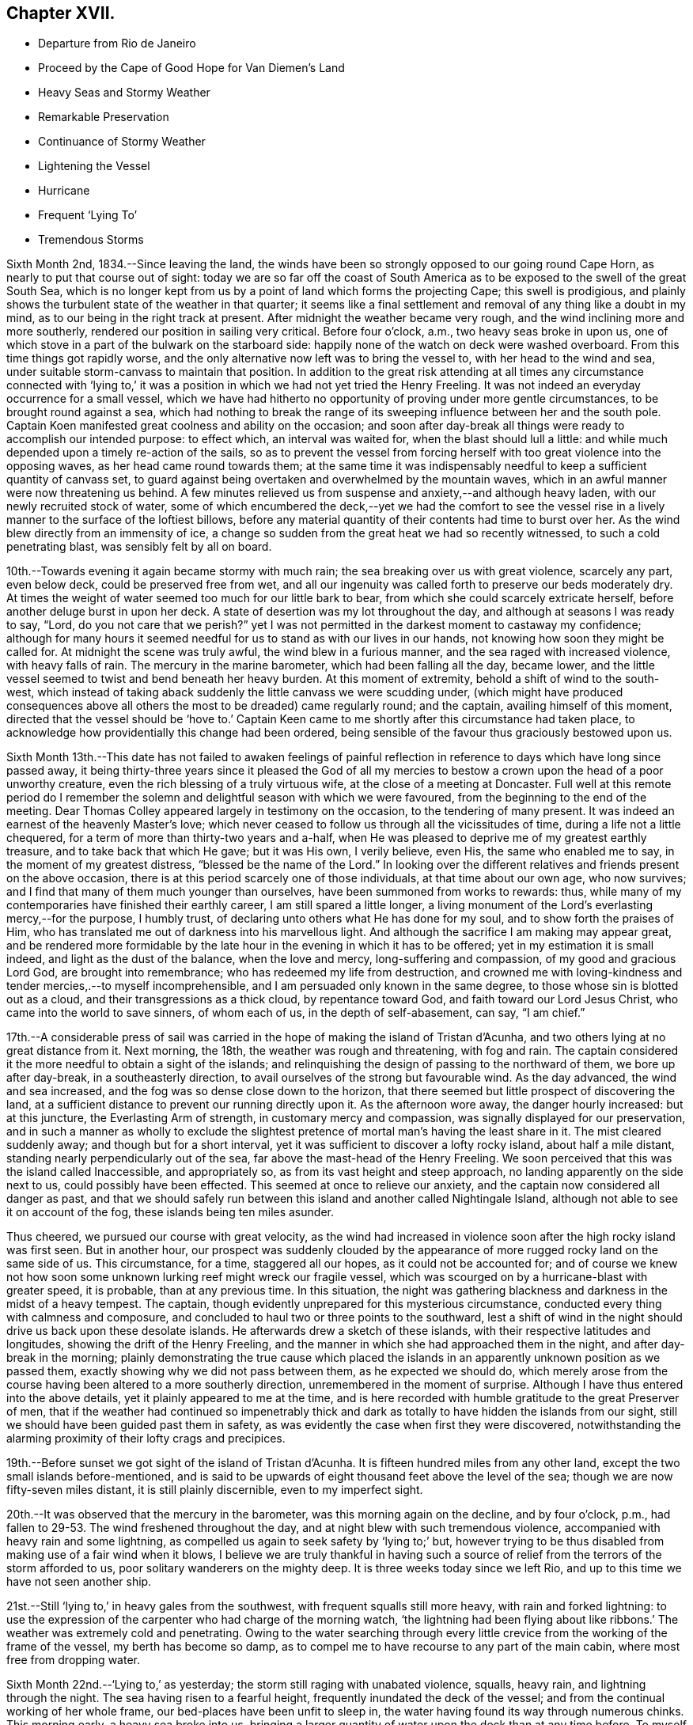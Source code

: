 == Chapter XVII.

[.chapter-synopsis]
* Departure from Rio de Janeiro
* Proceed by the Cape of Good Hope for Van Diemen`'s Land
* Heavy Seas and Stormy Weather
* Remarkable Preservation
* Continuance of Stormy Weather
* Lightening the Vessel
* Hurricane
* Frequent '`Lying To`'
* Tremendous Storms

Sixth Month 2nd, 1834.--Since leaving the land,
the winds have been so strongly opposed to our going round Cape Horn,
as nearly to put that course out of sight:
today we are so far off the coast of South America as
to be exposed to the swell of the great South Sea,
which is no longer kept from us by a point of land which forms the projecting Cape;
this swell is prodigious,
and plainly shows the turbulent state of the weather in that quarter;
it seems like a final settlement and removal of any thing like a doubt in my mind,
as to our being in the right track at present.
After midnight the weather became very rough,
and the wind inclining more and more southerly,
rendered our position in sailing very critical.
Before four o`'clock, a.m., two heavy seas broke in upon us,
one of which stove in a part of the bulwark on the starboard side:
happily none of the watch on deck were washed overboard.
From this time things got rapidly worse,
and the only alternative now left was to bring the vessel to,
with her head to the wind and sea,
under suitable storm-canvass to maintain that position.
In addition to the great risk attending at all times any circumstance connected
with '`lying to,`' it was a position in which we had not yet tried the Henry Freeling.
It was not indeed an everyday occurrence for a small vessel,
which we have had hitherto no opportunity of proving under more gentle circumstances,
to be brought round against a sea,
which had nothing to break the range of its sweeping
influence between her and the south pole.
Captain Koen manifested great coolness and ability on the occasion;
and soon after day-break all things were ready to accomplish our intended purpose:
to effect which, an interval was waited for, when the blast should lull a little:
and while much depended upon a timely re-action of the sails,
so as to prevent the vessel from forcing herself
with too great violence into the opposing waves,
as her head came round towards them;
at the same time it was indispensably needful to
keep a sufficient quantity of canvass set,
to guard against being overtaken and overwhelmed by the mountain waves,
which in an awful manner were now threatening us behind.
A few minutes relieved us from suspense and anxiety,--and although heavy laden,
with our newly recruited stock of water,
some of which encumbered the deck,--yet we had the comfort to see the
vessel rise in a lively manner to the surface of the loftiest billows,
before any material quantity of their contents had time to burst over her.
As the wind blew directly from an immensity of ice,
a change so sudden from the great heat we had so recently witnessed,
to such a cold penetrating blast, was sensibly felt by all on board.

10th.--Towards evening it again became stormy with much rain;
the sea breaking over us with great violence, scarcely any part, even below deck,
could be preserved free from wet,
and all our ingenuity was called forth to preserve our beds moderately dry.
At times the weight of water seemed too much for our little bark to bear,
from which she could scarcely extricate herself,
before another deluge burst in upon her deck.
A state of desertion was my lot throughout the day,
and although at seasons I was ready to say, "`Lord,
do you not care that we perish?`" yet I was not permitted in
the darkest moment to castaway my confidence;
although for many hours it seemed needful for us to stand as with our lives in our hands,
not knowing how soon they might be called for.
At midnight the scene was truly awful, the wind blew in a furious manner,
and the sea raged with increased violence, with heavy falls of rain.
The mercury in the marine barometer, which had been falling all the day, became lower,
and the little vessel seemed to twist and bend beneath her heavy burden.
At this moment of extremity, behold a shift of wind to the south-west,
which instead of taking aback suddenly the little canvass we were scudding under,
(which might have produced consequences above all
others the most to be dreaded) came regularly round;
and the captain, availing himself of this moment,
directed that the vessel should be '`hove to.`' Captain Keen
came to me shortly after this circumstance had taken place,
to acknowledge how providentially this change had been ordered,
being sensible of the favour thus graciously bestowed upon us.

Sixth Month 13th.--This date has not failed to awaken feelings of painful
reflection in reference to days which have long since passed away,
it being thirty-three years since it pleased the God of all my
mercies to bestow a crown upon the head of a poor unworthy creature,
even the rich blessing of a truly virtuous wife, at the close of a meeting at Doncaster.
Full well at this remote period do I remember the solemn and
delightful season with which we were favoured,
from the beginning to the end of the meeting.
Dear Thomas Colley appeared largely in testimony on the occasion,
to the tendering of many present.
It was indeed an earnest of the heavenly Master`'s love;
which never ceased to follow us through all the vicissitudes of time,
during a life not a little chequered,
for a term of more than thirty-two years and a-half,
when He was pleased to deprive me of my greatest earthly treasure,
and to take back that which He gave; but it was His own, I verily believe, even His,
the same who enabled me to say, in the moment of my greatest distress,
"`blessed be the name of the Lord.`"
In looking over the different relatives and friends present on the above occasion,
there is at this period scarcely one of those individuals,
at that time about our own age, who now survives;
and I find that many of them much younger than ourselves,
have been summoned from works to rewards: thus,
while many of my contemporaries have finished their earthly career,
I am still spared a little longer,
a living monument of the Lord`'s everlasting mercy,--for the purpose, I humbly trust,
of declaring unto others what He has done for my soul,
and to show forth the praises of Him,
who has translated me out of darkness into his marvellous light.
And although the sacrifice I am making may appear great,
and be rendered more formidable by the late hour
in the evening in which it has to be offered;
yet in my estimation it is small indeed, and light as the dust of the balance,
when the love and mercy, long-suffering and compassion, of my good and gracious Lord God,
are brought into remembrance; who has redeemed my life from destruction,
and crowned me with loving-kindness and tender mercies,.--to myself incomprehensible,
and I am persuaded only known in the same degree,
to those whose sin is blotted out as a cloud, and their transgressions as a thick cloud,
by repentance toward God, and faith toward our Lord Jesus Christ,
who came into the world to save sinners, of whom each of us,
in the depth of self-abasement, can say, "`I am chief.`"

17th.--A considerable press of sail was carried in the
hope of making the island of Tristan d`'Acunha,
and two others lying at no great distance from it.
Next morning, the 18th, the weather was rough and threatening, with fog and rain.
The captain considered it the more needful to obtain a sight of the islands;
and relinquishing the design of passing to the northward of them,
we bore up after day-break, in a southeasterly direction,
to avail ourselves of the strong but favourable wind.
As the day advanced, the wind and sea increased,
and the fog was so dense close down to the horizon,
that there seemed but little prospect of discovering the land,
at a sufficient distance to prevent our running directly upon it.
As the afternoon wore away, the danger hourly increased: but at this juncture,
the Everlasting Arm of strength, in customary mercy and compassion,
was signally displayed for our preservation,
and in such a manner as wholly to exclude the slightest
pretence of mortal man`'s having the least share in it.
The mist cleared suddenly away; and though but for a short interval,
yet it was sufficient to discover a lofty rocky island, about half a mile distant,
standing nearly perpendicularly out of the sea,
far above the mast-head of the Henry Freeling.
We soon perceived that this was the island called Inaccessible, and appropriately so,
as from its vast height and steep approach, no landing apparently on the side next to us,
could possibly have been effected.
This seemed at once to relieve our anxiety,
and the captain now considered all danger as past,
and that we should safely run between this island and another called Nightingale Island,
although not able to see it on account of the fog,
these islands being ten miles asunder.

Thus cheered, we pursued our course with great velocity,
as the wind had increased in violence soon after the high rocky island was first seen.
But in another hour,
our prospect was suddenly clouded by the appearance of
more rugged rocky land on the same side of us.
This circumstance, for a time, staggered all our hopes, as it could not be accounted for;
and of course we knew not how soon some unknown
lurking reef might wreck our fragile vessel,
which was scourged on by a hurricane-blast with greater speed, it is probable,
than at any previous time.
In this situation,
the night was gathering blackness and darkness in the midst of a heavy tempest.
The captain, though evidently unprepared for this mysterious circumstance,
conducted every thing with calmness and composure,
and concluded to haul two or three points to the southward,
lest a shift of wind in the night should drive us back upon these desolate islands.
He afterwards drew a sketch of these islands,
with their respective latitudes and longitudes, showing the drift of the Henry Freeling,
and the manner in which she had approached them in the night,
and after day-break in the morning;
plainly demonstrating the true cause which placed the islands
in an apparently unknown position as we passed them,
exactly showing why we did not pass between them, as he expected we should do,
which merely arose from the course having been altered to a more southerly direction,
unremembered in the moment of surprise.
Although I have thus entered into the above details,
yet it plainly appeared to me at the time,
and is here recorded with humble gratitude to the great Preserver of men,
that if the weather had continued so impenetrably thick and
dark as totally to have hidden the islands from our sight,
still we should have been guided past them in safety,
as was evidently the case when first they were discovered,
notwithstanding the alarming proximity of their lofty crags and precipices.

19th.--Before sunset we got sight of the island of Tristan d`'Acunha.
It is fifteen hundred miles from any other land,
except the two small islands before-mentioned,
and is said to be upwards of eight thousand feet above the level of the sea;
though we are now fifty-seven miles distant, it is still plainly discernible,
even to my imperfect sight.

20th.--It was observed that the mercury in the barometer,
was this morning again on the decline, and by four o`'clock, p.m.,
had fallen to 29-53. The wind freshened throughout the day,
and at night blew with such tremendous violence,
accompanied with heavy rain and some lightning,
as compelled us again to seek safety by '`lying to;`' but,
however trying to be thus disabled from making use of a fair wind when it blows,
I believe we are truly thankful in having such a source
of relief from the terrors of the storm afforded to us,
poor solitary wanderers on the mighty deep.
It is three weeks today since we left Rio,
and up to this time we have not seen another ship.

21st.--Still '`lying to,`' in heavy gales from the southwest,
with frequent squalls still more heavy, with rain and forked lightning:
to use the expression of the carpenter who had charge of the morning watch,
'`the lightning had been flying about like ribbons.`' The
weather was extremely cold and penetrating.
Owing to the water searching through every little
crevice from the working of the frame of the vessel,
my berth has become so damp,
as to compel me to have recourse to any part of the main cabin,
where most free from dropping water.

Sixth Month 22nd.--'`Lying to,`' as yesterday;
the storm still raging with unabated violence, squalls, heavy rain,
and lightning through the night.
The sea having risen to a fearful height, frequently inundated the deck of the vessel;
and from the continual working of her whole frame,
our bed-places have been unfit to sleep in,
the water having found its way through numerous chinks.
This morning early, a heavy sea broke into us,
bringing a larger quantity of water upon the deck than at any time before.
To myself a very remarkable and striking event took place this morning.
Shortly after the vessel had shipped a heavy body of water,
I went up the hatchway to look round for a short interval;
at that moment the seas were running in mountainous succession,
and I observed that some of the loftiest of the waves
were very nearly prevailing against our little vessel;
it seemed as if she could not much longer escape being overwhelmed by them altogether.
I made no remark to any one, but soon after we tried to get some breakfast:
while so occupied,
one of the men called down to inform us that there was a sight worth looking at on deck;
it was a large collection of a species of whale, close by the ship.
I thought I should like to see them;
there were perhaps more than two hundred of these animals close to us,
each about twelve feet long.
When I went upon deck after breakfast they were still close to our bows;
and the man at the helm said, that they served as a breakwater for us:
their being so was afterwards mentioned by some other person.
At last my eyes were open to discover the protection
they were affording to our little struggling vessel:
they occupied a considerable portion of the surface of the sea,
in the exact direction between the vessel and the wind and waves, reaching so near to us,
that some of them might have been struck with a harpoon;
they remained constantly swimming in gentle and steady order,
as if to maintain the position of a regular phalanx,
and I suggested that nothing should be done to frighten them away.
It was openly remarked by some, that not one sea had broken on board us,
while they occupied their useful post; and when they at last retired,
it was perceived that the waves did not rage with the
same violence as before they came to our relief.
I give this wonderful circumstance just as it occurred;
and if any should be disposed to view it as a thing of chance, I do not;
for I believe it to be one of the great and marvellous works of the Lord God Almighty.
These friends in need, and friends indeed,
filled up a sufficiently wide space upon two of the large swells of the ocean,
completely to obstruct the approach of each succeeding wave opposed to the vessel;
so that if the third wave from us was coming in lofty foam towards us,
by the time it had rolled over and become the second wave,
its foaming threatening aspect was destroyed entirely,
reaching us at last in the form of a dead and harmless swell.
They are very oily fish, but seldom larger than to yield about two barrels of oil;
they are commonly called black fish.

Sixth Month 23rd.--Still '`lying to,`' sustained through another rough and perilous night;
the wintry storm yet howling around us.
We remarked, after having just passed the shortest day in this climate,
that our friends in England had returned home from the Yearly Meeting,
and were enjoying the delightful days of summer at their greatest length.

Sixth Month 26th.--The tempestuous weather,
which our little vessel has had of late to contend with so largely,
the great length of voyage still unaccomplished,
at the most unfavourable season of the year,
have frequently been a subject of serious thought, but more particularly from witnessing,
since the last heavy gales,
considerable and almost daily increasing leakage from different parts of the deck,
owing to the great strain to which her upper works have been subjected,
by the enormous weight of lumber, together with part of our stock of fresh water,
upon the deck.
After looking at the state of things on every side,
and taking the different bearings of the whole into deliberate consideration,
it seemed the most prudent measure,
in the hope of contributing to the future safety of the vessel,
and enabling her to perform the service looked forward to, in its fullest extent,
to lighten her deck, by launching overboard, on the first favourable opportunity,
every weight of spars, etc. that could be dispensed with.
As this could not be done in rough weather,
without the risk of injury both to the people and the ship;
and there being less wind and sea today, than for some time back, it was resolved,
if possible, to accomplish it.
Accordingly, four heavy logs, an old spare squaresail-yard,
a heavy spar intended for a top-mast, with many other cumbrous weights,
which tended to increase the weakness of the quarters of the vessel,
were cast into the sea without accident.
It is truly cause of regret thus to sacrifice articles,
which at a future day may be much needed;
but the necessity of endeavouring to relieve the present difficulty and distress,
compelled us to pass over that, which now can be looked at as remote,
and may never occur.
As this step has not been taken suddenly,
or hastily determined upon in the moment of impending danger,
when fear might have operated, but is the result of patient and deliberate observation,
I trust that our dear friends in England will see the propriety of our so doing.
Several of the articles thus thrown into the sea,
belonged to the vessel when first purchased,
and I believe the sum of five pounds sterling would cover the whole amount
of such things as were afterwards bought and intended as extra stores.
I was disappointed at finding on inquiry that the name Henry Freeling,
which was deeply branded on each of the four logs,
had not been previously cut out before they were thrown overboard,--lest
this omission should give rise to a report of our having been wrecked,
gone to pieces, or foundered at sea, if any of them should reach a distant shore,
or be picked up by another ship.

Seventh Month 2nd.--Since the 26th ultimo, the weather has been very rugged.
Tomorrow we expect to be abreast of the Cape of Good Hope,
but more than one hundred and fifty miles to the southward of it,
having kept aloof from the coast, in the hope of avoiding the currents and heavy gales,
which prevail in its vicinity at this season of the year.
To us, so far, it has not proved a Cape of Good Hope,
but a Cape of constant anxiety and fearful expectation,
having been marked by tempest after tempest, cold rain, hail, sleet, and lightning.^
footnote:[This passage will probably remind the reader,
that when Bartholomew Diaz first rounded the Cape,
he bestowed upon it the significant appellation of '`Cape of the Furies,`' which the
Portuguese authorities thought proper to exchange for its present name.]

7th.--Still '`lying to,`' the storm has continued all night,
and the sea makes very heavy upon us.
The mercury in the marine barometer sunk to 29° 30, then rose a little,
and again sunk lower in the tube.
As the night advanced, the storm increased with awful violence.
The strength of the wind was incredible, and the lightning appalling,
with a fall of rain and sleet;
the sea broke in upon our little ship in an alarming manner.
The poor men were lashed upon the deck with ropes, to prevent their being washed away;
benumbed with cold,
and at times floating with the vast load of water upon
the deck--their sufferings are not easily described.
The bulwark on the starboard side was damaged,
and the spray reached more than two-thirds up the main-mast.
In the morning, the seamen expressed considerable discouragement;
and I observed a disposition rather to make the worst of things.
The captain said
he hoped he should not see such another night in this vessel.
One person did not expect she would have kept up until morning.
When assembled at the breakfast table, I had to tell them, with a degree of firmness,
that a murmur ought not to be heard amongst us,
but rather the expression of thankfulness, that we are as we are.
On looking round at the ravages of the storm,
I was surprised to find that so little damage was done;
and the increase of pumping had been comparatively trifling to what might
have been expected from the violent and frequent strokes of the sea,
and the floods of water that had rolled over the deck of the vessel.

In the darkest part of the night, a distinct luminous appearance, or glow of light,
remained at our mast-head; a phenomenon only seen in dreadful weather,
when the atmosphere is highly charged with electric fluid.
The sailors call it a corposant.^
footnote:[(Originally written Corpus Sancti.) See John Woolman`'s Journal, Dublin edition,
1704, p. 212,]
I think such an appearance is mentioned in John Churchman`'s Journal,
or that of some other worthy.
The countenances of our men were considerably whitened this morning,
by the great quantity of salt,
which having been deposited by the constant wash of the sea, had dried upon their faces.

8th.--Early this morning the storm abated,
and at eight a.m. we bore away before it to the eastward.
In the course of the storm yesterday evening, unusual darkness gathered round us,
when suddenly the wind which blew with great violence, increased to a complete hurricane,
and roared in a terrific manner, and for a while closely threatened our little vessel.
The force of the wind was so great,
that the waves for the time almost ceased to undulate,
and the surface of the ocean became levelled and whitened with foam.
At this juncture I was comforted in beholding the calmness and
resignation with which my dear Charles was favoured.
At one time he remarked, "`What a painful situation those people must be in,
who have not a good reason for being exposed to similar distress,
when they find themselves overtaken by it.`"
I told him it was formidable enough,
even to those who felt themselves in the line of apprehended duty.

9th.--The wind moderate,
but the swell of the sea caused by the late tempest continues to impede our progress;
the motion however of the vessel is become greatly diminished: Charles remarked,
"`then are they glad, because they be quiet,`" which truly was our case.

13th.--This morning the monsters of the deep seemed roused from their secret abodes,
probably by the approach of elementary strife.
Several whales were observed about us:
a fine spermaceti whale followed for some time close to the vessel, exactly in her wake.
This was a full grown female fish,
and was thought to be nearly as long as the Henry Freeling.
As night approached another storm began to threaten.

Seventh Month 14th.--At ten a.m., it was so tempestuous,
that we again hugged the howling blast,
by '`heaving to:`' as the vessel came round with her head to the wind,
one heavy wave broke on board, but happily none of the crew were lost.
In the afternoon,
when it was thought that the storm had arrived at its greatest strength,
this hope was suddenly extinguished by the mercury falling in
a short space of time down to 29-50. The captain said,
"`We have done all we can,--trust in Providence only remains.`"
Heavy rain succeeded;
but instead of the bursting forth of another hurricane,
which the incessant thunder and lightning led us to expect,
it was observed that the roar of the wind was lessening;
it changed from northeast to north-west,
but shifted so gradually in the right direction for the vessel,
that the change was scarcely felt,
and the sea fell in full proportion as the wind abated.

Two or three days previous to this tempest,
I felt much depressed on account of my Charles, he having drooped more than usual,
from the effects of the cold weather;
the great length of time we had already been the sport
of the winds and waves since leaving Rio de Janeiro,
could not but excite a painful and discouraging fear lest his
strength should prove unequal to the remaining part of the voyage,
as we had only passed over about one thousand miles in distance,
since beginning to traverse the margin of the Indian Ocean;
and we are still greatly annoyed by the strong currents and
heavy gales which prevail from the direction of Madagascar,
and are probably attracted down the Mozambique Channel,
which separates that island from the coast of Natal, on the south-east shore of Africa.
But as the late storm approached, I felt, through unmerited favour,
increasing peacefulness and tranquillity,
which nothing during its whole continuance was permitted to disturb;
and in the most awful moment of uncertainty and impending danger,
fear had no place to enter;
this was utterly banished by the love of the ever-blessed Master that flowed in my heart,
and which in the true dignity of its heavenly power east it out:
and the language which at intervals continued to prevail and occupy the inner man,
with a soothing and encouraging sweetness,
was that of the Psalmist,--"`Delight yourself in the Lord,
and he shall give you the desires of your heart.`"
Thus indeed was strength truly administered,
according to the glorious working of His power,
unto all patience and long-suffering with joyfulness,
to endure and to give thanks to the Lord Most High.
I should shrink from making any remark on the state of my own mind,
while in the extremity out of which we have been so remarkably delivered,
did I not feel called upon by a sense of gratitude to our compassionate Lord;
at the same time a hope gleams through my heart,
that it will tend to strengthen the faith of some hesitating and
doubting fellow-travellers who may eventually peruse these lines,
to "`follow on to know the Lord`" for themselves; and thus partake of His love, mercy,
and life-giving presence, and be encouraged to forsake all and follow Him,
"`nothing doubting.`"
wherever He may be pleased to lead:
for the declaration,--"`Lo I am with you alway,`"
will assuredly be verified in their experience,
and all earthly things will be estimated but as loss and dross,
in comparison with the excellence of the knowledge of Christ Jesus.

Seventh Month 22nd.--While lying to in heavy weather the forepart of last night,
(the fourth time within eight days,) I felt much exhausted for lack of rest,
and not a little discouraged by surrounding circumstances.
The almost incessant labouring of the vessel, and the heavy strokes of the sea,
which have so often assailed her battered sides,
could not fail to occasion extra pumping when it blew hard: although upon the whole,
she had suffered little since her deck had been freed from dead weights;
and yet every returning day seemed to bring a fresh tempest with it,
which kept the sea unceasingly agitated.
All these circumstances could not fail to occasion renewed thoughtfulness,
more especially as we have still more than one
hundred degrees of east longitude to run down,
before reaching our intended port,
and are so frequently compelled to '`lie to,`' for our safety,
lest the sea should overwhelm us altogether.
Thus I was letting in fear and doubts, and listening to the tempter`'s insinuations,
notwithstanding the multitude of mercies which
have been showered upon us for our deliverance.
Such is the frailty of human nature,
that when we see the waves of adversity boisterous about us, we begin to sink,
by letting in fear at the prospect,
although fully sanctioned at setting out by the Lord himself:
even the brightest gleam of sunshine soon loses its gladdening influence on our minds,
unless again and again renewed by the ever-blessed Master,
who having been touched with a feeling of our manifold infirmities,
pities the weakness of poor mortal dust.
After passing through considerable mental conflict, in contrition I went upon the deck,
supposing from the great motion of the vessel,
that the storm had continued all the night, and that we were still '`lying to;`' when,
to my surprise, I found a bright and beautiful morning,
the weather apparently entirely changed, the wind fair,
and the vessel gradually pursuing her route;
but the great and diverse swells of the sea still occasioned her to labour hard,
nearly as much as during the storm in the fore part of the night.
I could not help feeling ashamed and mortified in abasement of self,
in finding I had been thus duped by the grand adversary, who,
ever on the alert and unwearied,
had found the '`watch`' neglected in a darkened gloomy hour of trial and perplexity;
and thus he improved the opportunity to his own advantage,
leaving me covered with self-reproach as in dust and ashes.

27th.--It is cause of humble admiration and
gratitude to observe within the last few days,
an improvement in the health of my Charles;
considering the cold and damp to which he has been so long exposed,
without having felt the glow of a fire the whole winter,
and the small portion of exercise that can possibly be obtained,
beyond what the motion of the vessel supplies,
he is certainly sustained in a very remarkable manner.
I have of late been much comforted by a circumstance
brought to my recollection respecting him,
I feel no hesitation in believing,
by the good remembrancer,--although many years have passed away since it occurred;
but a lively image of the whole event is now strikingly brought home to my mind.
When he was about four years old,
it was concluded that the time was come for him to begin to attend meetings;
and I well remember sitting under the gallery in Sheffield meeting,
about twenty-one years ago,
when he was conducted by one of his brothers to a seat at the top of the meeting,
for the first time.
I had been in my seat a short time previously, and on seeing him led up the side aisle,
it sprang up in my heart to offer him that day unto the Lord.
Although at the time a pretty strong impression was
engraven on my mind which yielded a peaceful review,
to the best of my knowledge it has since been as much obliterated,
as a thing that never took place, from that period until a few days ago,
when it was recalled fresh and fragrant to my understanding.

Seventh Month 28th.--The height of the waves compelled
us again to '`lie to,`' under storm-canvass,
for thirty hours.
This gale increased to a violent degree,
but differed in most respects from all we had previously been called to witness.
In all the preceding cases there had been a change of a
favourable nature to cheer us through the dreary tempest;
but now every alteration appeared to be against us,
serving only to render our situation more and more alarming.
It did seem as if we were now cast off, and left to the fury of the wind and waves;
and notwithstanding we had with our own eyes seen as it were Jordan driven back,
and the waters of the Red Sea stand as on heaps, for our deliverance;
yet now the glorious presence was withdrawn, and so completely hidden,
that no trace could be perceived to administer one glimmering
ray of hope in the midst of our complicated distress.
On looking at our forlorn situation, and the overwhelming appearance of the storm,
the fury of which had been only aggravated by every change which had so far taken place,
it now seemed too late for any thing to occur that could operate in our favour,
as the sea was running in confused heaps different ways in a frightful manner,
caused by the wind having shifted to different points,
and from each point blowing furiously.
About three o`'clock in the afternoon, the mercury fell lower and lower,
when we were overtaken with a squall of wind, truly appalling and terrific,
which in a short time afterwards was succeeded by a second still more violent; but,
through the medium of these two dreadful blasts,
which at first threatened nothing but destruction,
our deliverance was marvellously effected.
Such was the fury of these two tyfoons, that they actually, in a short space of time,
changed the wild and disfigured surface of the troubled
ocean from unruly mountains to a rugged level,
by their boisterous breath, leaving nothing but a sea white as milk with foam.
From this time the storm subsided,
and at midnight we were again enabled to bear away for Van Diemen`'s Land,
distant about four thousand seven hundred miles.

31 st.--'`Lying to,`' with an increasing tempest around us.
Charles and myself sat down together, it being Fifth day;
though "`troubled on every side, yet not distressed; perplexed, but not in despair;
persecuted`" again and again, but verily "`not forsaken;
cast down but not destroyed`"--however much like two poor
outcasts tossing on the bosom of the restless waters,
far from friends and native home,
but under a peaceful feeling of resignation and poverty of spirit.
The barometer was low yesterday, but had begun to rise a little: in a short time,
however, it began again to sink, and dropped down to 28-50,
being an inch lower than when we experienced the
hurricane in the neighbourhood of the Cape of Good Hope.
This circumstance spread a gloom over us;
having witnessed such dreadful weather about three weeks before,
when the mercury was at 29.50,
and knowing the correctness of the barometer in former cases,
our apprehensions were increasingly awakened;
and under a sense that another close trial was not far distant,
we endeavoured to wait patiently the event, though in painful suspense, with, I believe,
a full surrender of ourselves to the will of Almighty God;--remembering my poor,
scattered orphan family and dear relations and friends
everywhere,--in earnestness and brokenness before Him,
who knows the anguish of a tribulated soul.
Towards evening the wind and sea increased in such a dreadful manner,
that the horrors of the scene cannot be faithfully described.
It blew a perfect hurricane;
and although we had only sufficient storm
canvass set to keep the vessel`'s head to the sea,
yet she seemed in danger of being torn to pieces with the intense pressure,
against which she had to struggle for some hours together.
The captain was much alarmed, and said,
"`If she gets through this, she will get through any thing.`"
The agitated waters broke in upon us on every side,
like cascades, frequently loading the deck with their weight:
the whole frame of the vessel trembled and shook with the strain in an unusual manner.
This hurricane at length became a steady gale of wind, but very heavy.

Eighth Month 4th.--The weather very boisterous,
although we were permitted to keep before the wind and sea.
Today we were escorted by an unusual number of birds, such as the albatross, Cape hen,
stormy petrell, etc.
On the 5th we were compelled again to '`lie to`' and this day, the 6th,
we were again '`lying to.`' At three o`'clock, p.m.,
we were assailed by a most violent tempest, with heavy falls of rain, sleet, and hail;
the sea curled in an unusual manner,
and raging in opposite directions;--our little bark seemed as
if she could not long sustain the unequal conflict,
as the wind kept increasing to a degree almost inconceivable,
except to those who may have witnessed the
hurricane with all its furious and angry growl.
Every thing was done that could be devised for our relief;
but all our efforts seemed overpowered,
and we could not wholly divest ourselves of an apprehension that she
must eventually fill and founder by the lee with us at last,
if the fury of the storm were not curbed; of this, however, there seemed no probability,
and the approach of night served only to increase its horror, and renew its force.
In this situation one would have supposed that no relief could
have availed short of an abatement of the storm;
but true it is, that an increase of its fury produced a circumstance,
which at once enabled our little vessel to rise with
comparative ease to every opposing mountain-billow.

At eight o`'clock, p.m., the wind was so powerfully strong,
that it blew our new storm-jib away from the duff or bolt-rope altogether.
Every exertion was made to prevent the total loss of the sail,
but it flapped with such violence as to shake the whole frame of the vessel,
threatening destruction to all that came near it.
At length it was lowered down into the water under the lee of the ship,
and happily secured, but not without one man being hurt by it.
For lack of this sail,
it was now feared that the sea would make a constant breach over our deck;
but before another sail could be prepared to replace it,
it was truly relieving to find that the vessel bowed to the seas as they met her,
in a much more lively manner without it, than she had done with it.
Thus, in a very unexpected manner,
was a way made for us to ride triumphantly through the remainder of the terrific storm,
without any material injury to the vessel beyond the loss of part of her bulwark.
"`This poor man cried, and the Lord heard him,
and saved him out of all his troubles and to Him be the glory and the praise forever.`"
Every storm which we had witnessed previously to the last,
had been more or less accompanied by thunder and lightning, sometimes in an awful manner:
and although we left England without conducting chains; yet thus far,
not a flash has been permitted to harm us.
By way of precaution, the pumps have at times been stopped up,
to prevent their being split.
Such favours I desire to record with thankfulness,
and to number them among the many blessings,
which have descended upon us from our heavenly Parent times innumerable.

11th.--It is now more than ten weeks since we sailed from Rio de Janeiro;
we are still more than three thousand miles from our desired port,
and yet the winds have mostly blown from favourable quarters,
but often with such violence as to render them unavailing,
on account of the tremendous seas they have occasioned.
A larger vessel would have profited by many of the gales,
which have compelled us to '`lie to`' until they have moderated; when, perhaps,
a change of wind to a less favourable quarter has succeeded,
our progress has been much retarded by the old swell yet remaining.
What little we do gain seems like fetching water
from the well beside the gate of Bethlehem,
at the risk of natural life;
yet I am fully persuaded that it has been "`good for us to be here.`"

10th.--The two last days the weather has been very rugged,
but it became more gentle in the course of last night;
and some heavy showers of rain have greatly assisted in
stilling the swellings of the restless waters;
which allowed our ship`'s company to sit down together in a good degree of comfort,
it being First day.

14th.--Today we have again ventured before the wind.
In the forenoon, it being the Fifth day of the week,
Charles and myself were engaged in silent waiting.
I sat under a painful feeling of great strippedness and desertion,
which have frequently been my portion of late;
but my Lord knows best what is best for me;
and although His blessed will may not at all times suit
the creaturely desires of a poor finite mortal,
yet I think I desire to be patiently resigned,
and to be able to say in sincerity of heart, "`I have behaved and quieted myself,
as a child that is weaned of his mother;
my soul is even as a weaned child;`" humbly praying,
that at seasons an evidence may be granted that all things will work together for good,
although the blessed Comforter, who alone can relieve my soul,
may be so veiled from the view of my mind as to appear far from me.
By noon the wind and sea had so much risen,
that it became needful again to '`lie to,`' without delay.
Soon after the vessel was brought to the wind,
every indication was exhibited of another dreadful tempest being close upon us.
The interval of suspense was short before our fears were realized by
being again surrounded with all the horrors of a furious storm,
which continued through the night with unabated fury.

15th.--The wind shifted several points in the course of the gale,
causing the white crested foaming billows to run one against another in fearful heaps,
and breaking as they met in every direction,
to exhibit one vast ocean of white foam in confused agitation, not to be described.
As the principal weight of this mighty tempest was from the southward and westward,
in the neighbourhood of the pole; the wind coming off such vast bodies of ice,
brought with it most chilling cold, and heavy falls of hail or sleet,
which added much to the already accumulated sufferings of our poor, drenched,
and benumbed seamen.

16th.--After midnight the storm became less violent, and only blew a gale of wind,
which gradually diminished before day-break this morning,
and the mountainous waves having ceased from foaming, though still prodigious,
about seven o`'clock, a.m.,
we again put the head of our little bark towards the long desired Tasmania;
although but small progress could be made, from the lofty swells which remained.
During the tempest of yesterday,
it was very evident that several on board were much discouraged at its awful strength.
It was acknowledged by the captain, mate, and others,
that they had never beheld such a dreadful sea at any time before;
and yet the little Freeling was preserved
through it all with comparatively slight injury.
Such indeed have been the renewed extendings of abounding mercy,
as ought to be sufficient to cause even those of little faith to be ashamed,
and to cease any longer to doubt: but, alas! the rod once withdrawn, is soon forgotten;
as is the loving-kindness of the Lord, when the danger is passed away:
like Israel of old, we sing His praise, but soon forget His works.

17th.--The weather being more gentle the crew were assembled
twice in the course of the day for devotional purposes.
The evening was crowned with sweet peace.

At noon this day we have completed full 140° of longitude,
more than 100 of these since leaving Rio de Janeiro by the way
of the South American continent to the Cape of Good Hope;
and we have yet about 46.5° more to accomplish before entering the Derwent river,
besides several degrees of south latitude to fill up.

Ninth Month 6th.--Since the 17th ult.
to this date, the weather has been more favourable, though often boisterous.
Today strong gales and cloudy; but the sea although high,
still admits of our steering a direct course:
yesterday at noon we were about 340 miles from the southern promontory of Tasmania.
If the weather be clear tomorrow,
and the wind continue in this quarter with the same strength,
we expect to see the land once more in the afternoon.
This evening there is a rumour of land being in sight.
